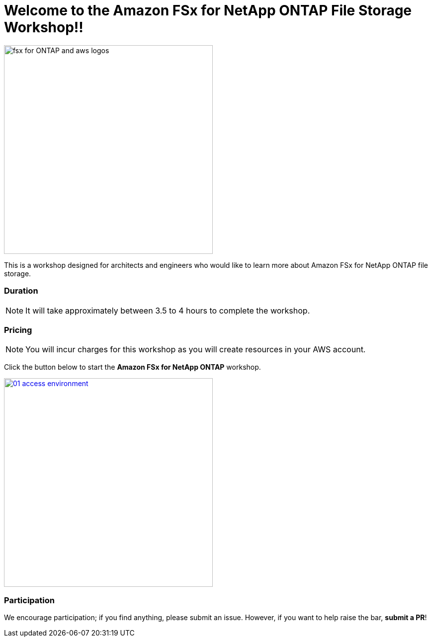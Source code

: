 = Welcome to the Amazon FSx for NetApp ONTAP File Storage Workshop!!
:icons:
:linkattrs:
:imagesdir: ./resources/images

image:fsx-aws.png[alt="fsx for ONTAP and aws logos", align="left",width=420]

This is a workshop designed for architects and engineers who would like to learn more about Amazon FSx for NetApp ONTAP file storage.

=== Duration

NOTE: It will take approximately between 3.5 to 4 hours to complete the workshop.

=== Pricing

NOTE: You will incur charges for this workshop as you will create resources in your AWS account.


Click the button below to start the *Amazon FSx for NetApp ONTAP* workshop.

image::01-access-environment.png[link=01-access-workshop-environment/, align="left",width=420]

=== Participation

We encourage participation; if you find anything, please submit an issue. However, if you want to help raise the bar, **submit a PR**!
